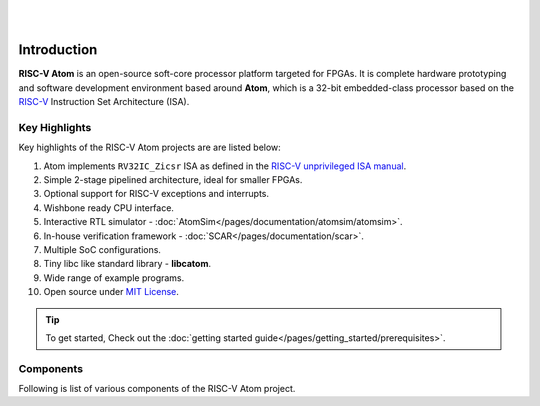 .. image:: ../../diagrams/rvatom-header.drawio.png

|

.. image:: https://img.shields.io/badge/License-MIT-blue.svg
   :target: https://github.com/saurabhsingh99100/riscv-atom/blob/main/LICENSE
   :alt: License

|


Introduction
##############

**RISC-V Atom** is an open-source soft-core processor platform targeted for FPGAs. It is complete hardware prototyping 
and software development environment based around **Atom**, which is a 32-bit embedded-class processor based on the 
`RISC-V <https://riscv.org/>`_ Instruction Set Architecture (ISA). 

Key Highlights 
***************
Key highlights of the RISC-V Atom projects are are listed below:

#. Atom implements ``RV32IC_Zicsr`` ISA as defined in the `RISC-V unprivileged ISA manual <https://github.com/riscv/riscv-isa-manual/releases/download/Ratified-IMAFDQC/riscv-spec-20191213.pdf>`_.
#. Simple 2-stage pipelined architecture, ideal for smaller FPGAs.
#. Optional support for RISC-V exceptions and interrupts.
#. Wishbone ready CPU interface.
#. Interactive RTL simulator - :doc:`AtomSim</pages/documentation/atomsim/atomsim>`.
#. In-house verification framework - :doc:`SCAR</pages/documentation/scar>`.
#. Multiple SoC configurations.
#. Tiny libc like standard library - **libcatom**.
#. Wide range of example programs.
#. Open source under `MIT License <https://en.wikipedia.org/wiki/MIT_License>`_.

.. tip::
   To get started, Check out the :doc:`getting started guide</pages/getting_started/prerequisites>`.


Components
***********
Following is list of various components of the RISC-V Atom project.

.. card:: RISC-V Atom CPU
   :link-type: doc
   :link: /pages/documentation/riscv_atom/riscv_atom

   A simple 32-bit RISC-V processor.

.. card:: SoC Targets
   :link-type: doc
   :link: /pages/documentation/soc_targets

   RISC-V Atom project provides several configurable SoC targets that can be built around the Atom CPU.

.. card:: AtomSim
   :link-type: doc
   :link: /pages/documentation/atomsim/atomsim

   AtomSim is the interactive RTL simulator for RISC-V Atom SoCs.

.. card:: SCAR
   :link-type: doc
   :link: /pages/documentation/scar

   SCAR (Search, Compile Assert, and Run) is an in-house processor verification framework written in python.
